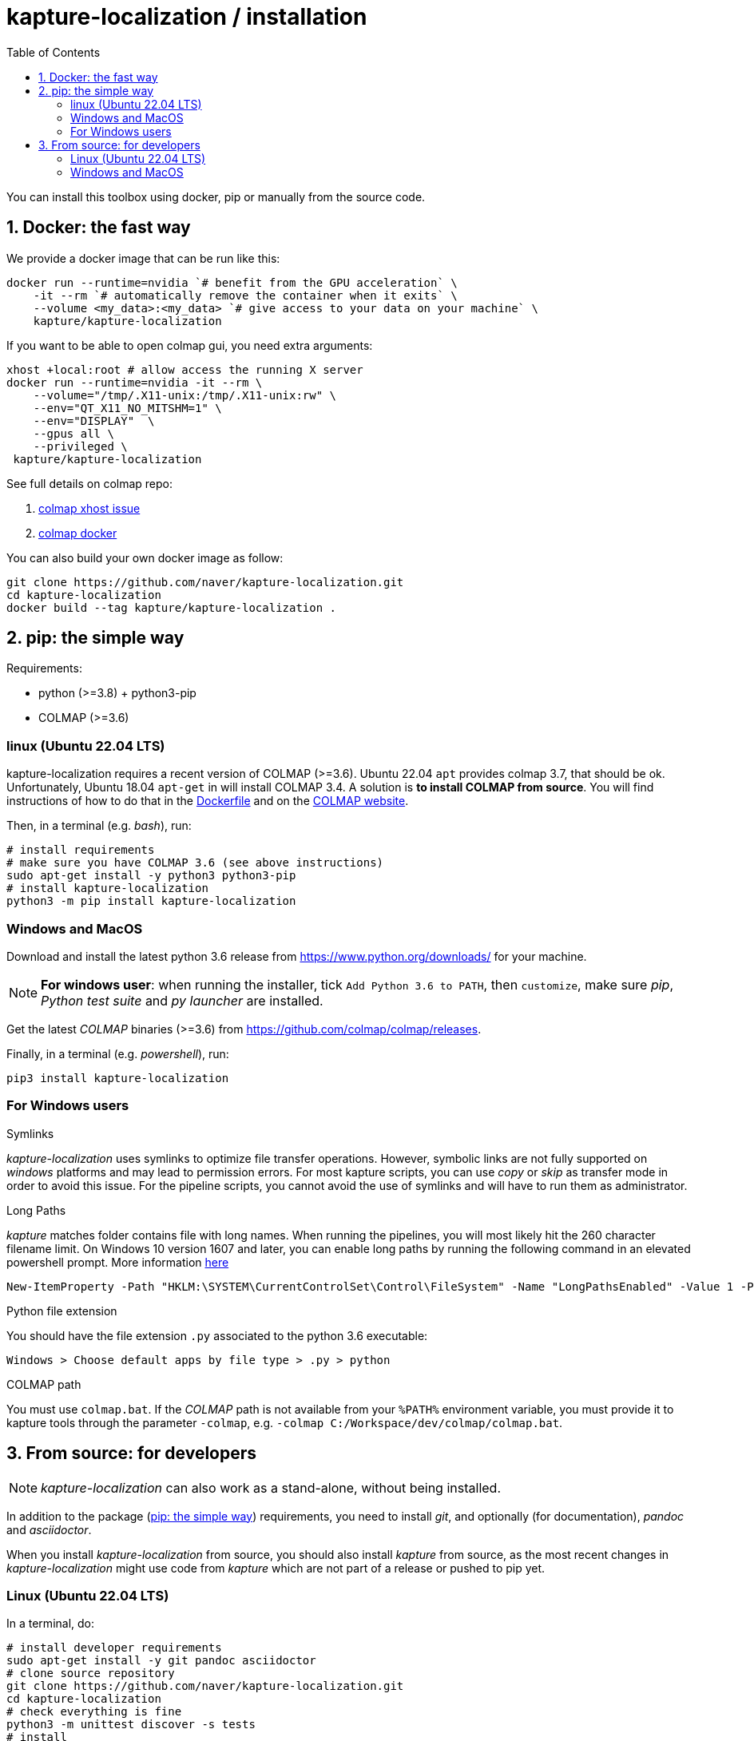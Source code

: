 = kapture-localization / installation
:sectnums:
:sectnumlevels: 1
:toc:
:toclevels: 2

You can install this toolbox using docker, pip or manually from the source code.

== Docker: the fast way

We provide a docker image that can be run like this:

[source,bash]
----
docker run --runtime=nvidia `# benefit from the GPU acceleration` \
    -it --rm `# automatically remove the container when it exits` \
    --volume <my_data>:<my_data> `# give access to your data on your machine` \
    kapture/kapture-localization
----

If you want to be able to open colmap gui, you need extra arguments:
[source,bash]
----
xhost +local:root # allow access the running X server
docker run --runtime=nvidia -it --rm \
    --volume="/tmp/.X11-unix:/tmp/.X11-unix:rw" \
    --env="QT_X11_NO_MITSHM=1" \
    --env="DISPLAY"  \
    --gpus all \
    --privileged \
 kapture/kapture-localization
----

See full details on colmap repo:

 . https://github.com/colmap/colmap/discussions/2386[colmap xhost issue]
 . https://github.com/colmap/colmap/blob/main/docker/run-gui.sh[colmap docker]

You can also build your own docker image as follow:

[source,bash]
----
git clone https://github.com/naver/kapture-localization.git
cd kapture-localization
docker build --tag kapture/kapture-localization .
----

== pip: the simple way

Requirements:

 - python (>=3.8) + python3-pip
 - COLMAP (>=3.6)

=== linux (Ubuntu 22.04 LTS)

kapture-localization requires a recent version of COLMAP (>=3.6).
Ubuntu 22.04 `apt` provides colmap 3.7, that should be ok.
Unfortunately, Ubuntu 18.04 `apt-get` in will install COLMAP 3.4.
A solution is **to install COLMAP from source**.
You will find instructions of how to do that in the link:../Dockerfile[Dockerfile]
and on the https://colmap.github.io/install.html[COLMAP website].

Then, in a terminal (e.g. __bash__), run:

[source,bash]
----
# install requirements
# make sure you have COLMAP 3.6 (see above instructions)
sudo apt-get install -y python3 python3-pip
# install kapture-localization
python3 -m pip install kapture-localization
----

=== Windows and MacOS

Download and install the latest python 3.6 release from https://www.python.org/downloads/ for your machine.

NOTE: **For windows user**: when running the installer, tick `Add Python 3.6 to PATH`,
then `customize`, make sure __pip__, __Python test suite__ and __py launcher__ are installed.

Get the latest __COLMAP__ binaries (>=3.6) from https://github.com/colmap/colmap/releases.

Finally, in a terminal (e.g. __powershell__), run:
[source,bash]
----
pip3 install kapture-localization
----

=== For Windows users

.Symlinks
__kapture-localization__ uses symlinks to optimize file transfer operations.
However, symbolic links are not fully supported on __windows__ platforms and may lead to permission errors.
For most kapture scripts, you can use __copy__ or __skip__ as transfer mode in order to avoid this issue.
For the pipeline scripts, you cannot avoid the use of symlinks and will have to run them as administrator.

.Long Paths

__kapture__ matches folder contains file with long names. When running the pipelines, you will most likely hit the 260 character filename limit. On Windows 10 version 1607 and later, you can enable long paths by running the following command in an elevated powershell prompt. More information https://docs.microsoft.com/en-us/windows/win32/fileio/maximum-file-path-limitation?tabs=powershell[here]

[source,bash]
----
New-ItemProperty -Path "HKLM:\SYSTEM\CurrentControlSet\Control\FileSystem" -Name "LongPathsEnabled" -Value 1 -PropertyType DWORD -Force
----


.Python file extension
You should have the file extension `.py` associated to the python 3.6 executable:

`Windows > Choose default apps by file type > .py > python`

.COLMAP path
You must use `colmap.bat`. If the __COLMAP__ path is not available from your `%PATH%`
environment variable, you must provide it to kapture tools through the parameter `-colmap`,
e.g. `-colmap C:/Workspace/dev/colmap/colmap.bat`.


== From source: for developers

NOTE: __kapture-localization__ can also work as a stand-alone, without being installed.

In addition to the package (<<pip: the simple way>>) requirements, you need to install __git__,
and optionally (for documentation), __pandoc__ and __asciidoctor__.

When you install __kapture-localization__ from source, you should also install __kapture__ from source, as the most recent changes in __kapture-localization__ might use code from __kapture__ which are not part of a release or pushed to pip yet.

=== Linux (Ubuntu 22.04 LTS)

In a terminal, do:

[source,bash]
----
# install developer requirements
sudo apt-get install -y git pandoc asciidoctor
# clone source repository
git clone https://github.com/naver/kapture-localization.git
cd kapture-localization
# check everything is fine
python3 -m unittest discover -s tests
# install
python3 setup.py build install
----

=== Windows and MacOS

Download and install :

 - __git__ from https://git-scm.com/download/[git-scm.com].
 - [optional]  __pandoc__ from https://github.com/jgm/pandoc/releases/tag/2.9.2.1[github.com/jgm/pandoc],
 - [optional] __asciidoctor__ from https://asciidoctor.org/[asciidoctor.org].

Then, in a command prompt (cmd or powershell) run:

[source,bash]
----
# clone source repository
git clone https://github.com/naver/kapture-localization.git
cd kapture-localization
# check everything is fine
python -m unittest discover -s tests
# install
python setup.py build install
----
